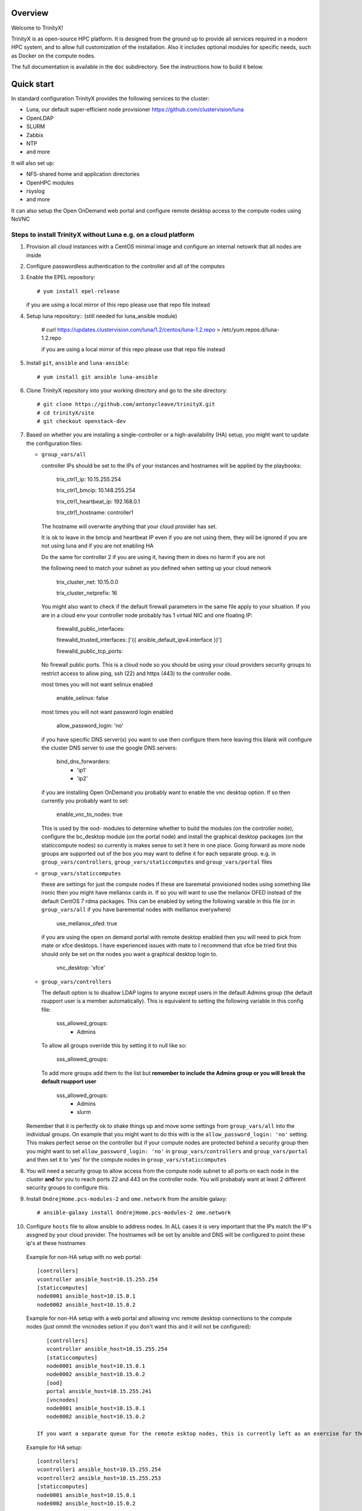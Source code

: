 Overview
========

Welcome to TrinityX!

TrinityX is as open-source HPC platform. It is designed from the ground up to provide all services required in a modern HPC system, and to allow full customization of the installation. Also it includes optional modules for specific needs, such as  Docker on the compute nodes.

The full documentation is available in the ``doc`` subdirectory. See the instructions how to build it below.


Quick start
===========

In standard configuration TrinityX provides the following services to the cluster:

* Luna, our default super-efficient node provisioner https://github.com/clustervision/luna
* OpenLDAP
* SLURM
* Zabbix
* NTP
* and more

It will also set up:

* NFS-shared home and application directories
* OpenHPC modules
* rsyslog
* and more

It can also setup the Open OnDemand web portal and configure remote desktop access to the compute nodes using NoVNC


Steps to install TrinityX without Luna e.g. on a cloud platform
~~~~~~~~~~~~~~~~~~~~~~~~~~~~~~~~~~~~~~~~~~~~~~~~~~~~~~~~~~~~~~~

1. Provision all cloud instances with a CentOS minimal image and configure an internal netowrk that all nodes are inside

2. Configure passwordless authentication to the controller and all of the computes

3. Enable the EPEL repository::

   # yum install epel-release

   if you are using a local mirror of this repo please use that repo file instead

4. Setup luna repository:: (still needed for luna_ansible module)

    # curl https://updates.clustervision.com/luna/1.2/centos/luna-1.2.repo > /etc/yum.repos.d/luna-1.2.repo

    if you are using a local mirror of this repo please use that repo file instead

5. Install ``git``, ``ansible`` and ``luna-ansible``::

    # yum install git ansible luna-ansible

6. Clone TrinityX repository into your working directory and go to the site directory::

    # git clone https://github.com/antonycleave/trinityX.git
    # cd trinityX/site
    # git checkout openstack-dev

7. Based on whether you are installing a single-controller or a high-availability (HA) setup, you might want to update the configuration files:

   * ``group_vars/all``

     controller IPs should be set to the IPs of your instances and hostnames will be applied by the playbooks:

       trix_ctrl1_ip: 10.15.255.254
     
       trix_ctrl1_bmcip: 10.148.255.254
     
       trix_ctrl1_heartbeat_ip: 192.168.0.1
     
       trix_ctrl1_hostname: controller1

     The hostname will overwrite anything that your cloud provider has set.
     
     It is ok to leave in the bmcip and heartbeat IP even if you are not using them, they will be ignored if you are not using luna and if you are not enabling HA

     Do the same for controller 2 if you are using it, having them in does no harm if you are not

     the following need to match your subnet as you defined when setting up your cloud network

       trix_cluster_net:  10.15.0.0
     
       trix_cluster_netprefix:  16
     

     You might also want to check if the default firewall parameters in the same file apply to your situation. If you are in a cloud env your controller node probably has 1 virtual NIC and one floating IP:
   
       firewalld_public_interfaces:
     
       firewalld_trusted_interfaces: ['{{ ansible_default_ipv4.interface }}']
     
       firewalld_public_tcp_ports:

     No firewall public ports. This is a cloud node so you should be using your cloud providers security groups to restrict access to allow ping, ssh (22) and https (443) to the controller node.


     most times you will  not want selinux enabled

       enable_selinux: false

     most times you will  not want password login enabled

       allow_password_login: 'no'


     if you have specific DNS server(s) you want to use then configure them here leaving this blank will configure the cluster DNS server to use the google DNS servers:

       bind_dns_forwarders:
         - 'ip1'
         - 'ip2'

     if you are installing Open OnDemand you probably want to enable the vnc desktop option. If so then currently you probably want to set:

       enable_vnc_to_nodes: true

     This is used by the ood- modules to determine whether to build the modules (on the controller node),  configure the bc_desktop module (on the portal node) and install the graphical desktop packages (on the staticcompute nodes) so currently is makes sense to set it here in one place. Going forward as more node groups are supported out of the box you may want to define it for each separate group. e.g. in ``group_vars/controllers``, ``group_vars/staticcomputes`` and ``group_vars/portal`` files

   * ``group_vars/staticcomputes``

     these are settings for just the compute nodes If these are baremetal provisioned nodes using something like ironic then you might have mellanox cards in. If so you will want to use the mellanox OFED instead of the default CentOS 7 rdma packages. This can be enabled by seting the following varable in this file (or in ``group_vars/all`` if you have baremental nodes with melllanox everywhere)

       use_mellanox_ofed: true

     if you are using the open on demand portal  with remote desktop enabled then you will need to pick from mate or xfce desktops. I have experienced issues with mate to I recommend that xfce be tried first this  should only be set on the nodes you want a graphical desktop login to.

       vnc_desktop: 'xfce'

   * ``group_vars/controllers``

     The default option is to disallow LDAP logins to anyone except users in the default Admins group (the default rsupport user is a member automatically). This is equivalent to setting the following variable in this config file:

       sss_allowed_groups:
         - Admins

     To allow all groups override this by setting it to null like so:

       sss_allowed_groups:

     To add more groups add them to the list but **remember to include the Admins group or you will break the default rsupport user**

       sss_allowed_groups:
         - Admins
         - slurm

   Remember that it is perfectly ok to shake things up and move some settings from ``group_vars/all`` into the individual groups. On example that you might want to do this with is the ``allow_password_login: 'no'`` setting. This makes perfect sense on the controller but if your compute nodes are protected behind a security group then you might want to set ``allow_password_login: 'no'`` in  ``group_vars/controllers`` and ``group_vars/portal`` and then set it to 'yes' for the compute nodes in ``group_vars/staticcomputes``

8. You will need a security group to allow access from the compute node subnet to all ports on each node in the cluster **and** for you to reach ports 22 and 443 on the controller node. You will probabaly want at least 2 different security groups to configure this.


9. Install ``OndrejHome.pcs-modules-2`` and ``ome.network`` from the ansible galaxy::

    # ansible-galaxy install OndrejHome.pcs-modules-2 ome.network

10. Configure ``hosts`` file to allow ansible to address nodes. In ALL cases it is very important that the IPs match the IP's assgned by your cloud provider. The hostnames will be set by ansible and DNS will be configured to point these ip's at these hostnames

   Example for non-HA setup with no web portal::

       [controllers]
       vcontroller ansible_host=10.15.255.254
       [staticcomputes]
       node0001 ansible_host=10.15.0.1
       node0002 ansible_host=10.15.0.2

   Example for non-HA setup with a web portal and allowing vnc remote desktop connections to the compute nodes (just ommit the vncnodes setion if you don't want this and it will not be configured)::

       [controllers]
       vcontroller ansible_host=10.15.255.254
       [staticcomputes]
       node0001 ansible_host=10.15.0.1
       node0002 ansible_host=10.15.0.2
       [ood]
       portal ansible_host=10.15.255.241
       [vncnodes]
       node0001 ansible_host=10.15.0.1
       node0002 ansible_host=10.15.0.2

    If you want a separate queue for the remote esktop nodes, this is currently left as an exercise for the reader. This will require creating a new group of nodes and modifying the slurm role to configure these new nodes

   Example for HA setup::

       [controllers]
       vcontroller1 ansible_host=10.15.255.254
       vcontroller2 ansible_host=10.15.255.253
       [staticcomputes]
       node0001 ansible_host=10.15.0.1
       node0002 ansible_host=10.15.0.2

11. Start TrinityX installation::

     # ansible-playbook controller.yml

    **Note**: If errors are encoutered during the installation process, analyze the error(s) in the output and try to fix it then re-run the installer.

    **Note**: By default, the installation logs will be available at ``/var/log/trinity.log``

12. Deploy the compute nodes

    # ansible-playbook static-compute.yml

13. Deploy the portal nodes (if needed and assuming that your portal node is called portal in the inventory file above)

    # ansible-playbook ood-portal.yml -l portal 

    the -l portal is not strictly required but if you are doing this at the beginning of the cluster install and not adding a portal node to an existing VM this stops it repeating actions which ahve already been allplied in the controller and compute node setup.

Now you have your controller(s), portal and computes!


Customizing your installation
-----------------------------

Now, if you want to tailor TrinityX to your needs, you can modify the ansible playbooks and variable files.

Descriptions to configuration options are given inside ``controller.yml`` and ``group_vars/*``. Options that might be changed include:

* Controller's hostnames and IP addresses
* Shared storage backing device
* DHCP dynamic range
* Firewall settings
* mellanox ofed
  * if you want this installed on only the 

You can also choose which components to exclude from the installation by modifying the ``controller.yml`` ``.yml`` playbook.

OpenHPC Support
===============

The OpenHPC project provides a framework for building, managing and maintain HPC clusters. This project provides packages for most popular scientific and HPC applications. TrinityX can integrate this effort into it's ecosystem. In order to enable this integration set the flag ``enable_openhpc`` in ``group_vars/all`` to ``true``. 
Currently when OpenHPC is enabled standart environment modules, slurm and pdsh from TrinityX gets disabled and OpenHPC versions are used instead. 

Steps to install TrinityX with Luna
~~~~~~~~~~~~~~~~~~~~~~~~~

1. Install CentOS Minimal on your controller(s)

2. Configure network interfaces that will be used in the cluster, e.g public, provisioning and MPI networks

3. Configure passwordless authentication to the controller itself or/and for both controllers in the HA case

4. Setup luna repository::

    # curl https://updates.clustervision.com/luna/1.2/centos/luna-1.2.repo > /etc/yum.repos.d/luna-1.2.repo

5. Enable the EPEL repository::

   # yum install epel-release

6. Install ``git``, ``ansible`` and ``luna-ansible``::

    # yum install git ansible luna-ansible

7. Clone TrinityX repository into your working directory and go to the site directory::

    # git clone http://github.com/clustervision/trinityX
    # cd trinityX/site

8. Based on whether you're installing a single-controller or a high-availability (HA) setup, you might want to update the configuration files:

   * ``group_vars/all``

   You might also want to check if the default firewall parameters in the same file apply to your situation::

      firewalld_public_interfaces: [eth0]
      firewalld_trusted_interfaces: [eth1]
      firewalld_public_tcp_ports: [22, 443]

   **Note**: In the case of an HA setup you will most probably need to change the default name of the shared block device set by ``shared_fs_device``.

9. Install ``OndrejHome.pcs-modules-2`` from the ansible galaxy::

    # ansible-galaxy install OndrejHome.pcs-modules-2

10. Configure ``hosts`` file to allow ansible to address controllers.

   Example for non-HA setup::

       [controllers]
       controller ansible_host=10.141.255.254

   Example for HA setup::

       [controllers]
       controller1 ansible_host=10.141.255.254
       controller2 ansible_host=10.141.255.253

11. Start TrinityX installation::

     # ansible-playbook controller.yml

    **Note**: If errors are encoutered during the installation process, analyze the error(s) in the output and try to fix it then re-run the installer.

    **Note**: By default, the installation logs will be available at ``/var/log/trinity.log``

11. Create a default OS image::

    # ansible-playbook compute.yml

Now you have your controller(s) installed and the default OS image created!


Customizing your installation
-----------------------------

Now, if you want to tailor TrinityX to your needs, you can modify the ansible playbooks and variable files.

Descriptions to configuration options are given inside ``controller.yml`` and ``group_vars/*``. Options that might be changed include:

* Controller's hostnames and IP addresses
* Shared storage backing device
* DHCP dynamic range
* Firewall settings

You can also choose which components to exclude from the installation by modifying the ``controller.yml`` playbook.

OpenHPC Support
===============

The OpenHPC project provides a framework for building, managing and maintain HPC clusters. This project provides packages for most popular scientific and HPC applications. TrinityX can integrate this effort into it's ecosystem. In order to enable this integration set the flag ``enable_openhpc`` in ``group_vars/all`` to ``true``. 
Currently when OpenHPC is enabled standart environment modules, slurm and pdsh from TrinityX gets disabled and OpenHPC versions are used instead. 

Documentation
=============

To build the full set of the documentation included with TrinityX:

1. Install ``git``::

    # yum install git

2. Clone TrinityX repository into your working directory and go to the directory containing the documentation::

    # git clone http://github.com/clustervision/trinityx
    # cd trinityX/doc

3. Install ``pip``, e.g. from EPEL repository::

    # yum install python34-pip.noarch

4. Install ``sphinx`` and ``Rinohtype``::

    # pip3.4 install sphinx Rinohtype

6. Build the PDF version of the TrinityX guides::

   # sphinx-build -b rinoh . _build/

If everything goes well, the documentation will be saved as ``_build/TrinityX.pdf``


Contributing
============

To contribute to TrinityX:

1. Get familiar with our `code guidelines <Guidelines.rst>`_
2. Clone TrinityX repository
3. Commit your changes in your repository and create a pull request to the ``dev`` branch in ours.
